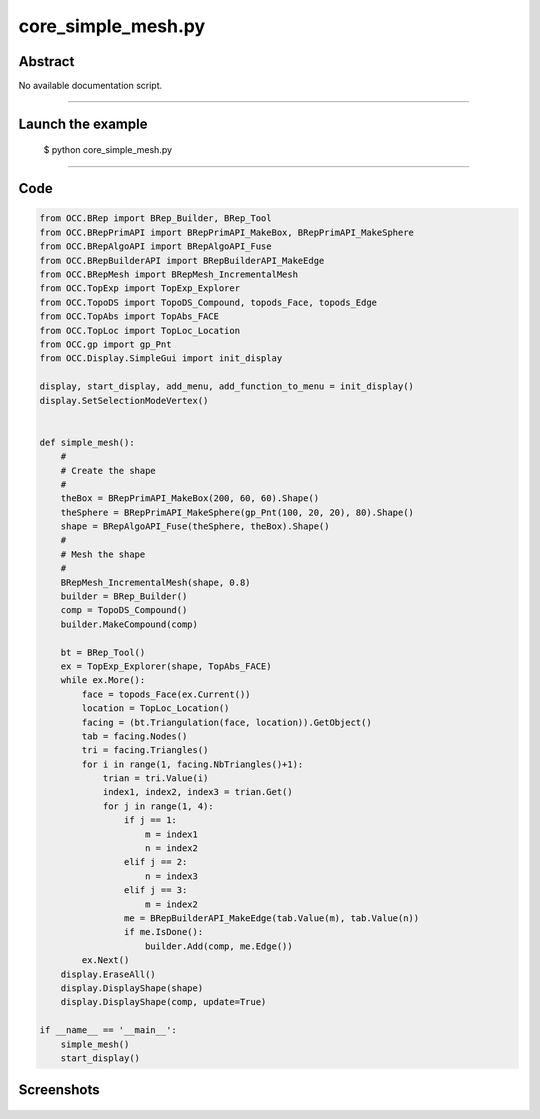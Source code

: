 core_simple_mesh.py
===================

Abstract
^^^^^^^^

No available documentation script.


------

Launch the example
^^^^^^^^^^^^^^^^^^

  $ python core_simple_mesh.py

------


Code
^^^^


.. code-block:: python

  from OCC.BRep import BRep_Builder, BRep_Tool
  from OCC.BRepPrimAPI import BRepPrimAPI_MakeBox, BRepPrimAPI_MakeSphere
  from OCC.BRepAlgoAPI import BRepAlgoAPI_Fuse
  from OCC.BRepBuilderAPI import BRepBuilderAPI_MakeEdge
  from OCC.BRepMesh import BRepMesh_IncrementalMesh
  from OCC.TopExp import TopExp_Explorer
  from OCC.TopoDS import TopoDS_Compound, topods_Face, topods_Edge
  from OCC.TopAbs import TopAbs_FACE
  from OCC.TopLoc import TopLoc_Location
  from OCC.gp import gp_Pnt
  from OCC.Display.SimpleGui import init_display
  
  display, start_display, add_menu, add_function_to_menu = init_display()
  display.SetSelectionModeVertex()
  
  
  def simple_mesh():
      #
      # Create the shape
      #
      theBox = BRepPrimAPI_MakeBox(200, 60, 60).Shape()
      theSphere = BRepPrimAPI_MakeSphere(gp_Pnt(100, 20, 20), 80).Shape()
      shape = BRepAlgoAPI_Fuse(theSphere, theBox).Shape()
      #
      # Mesh the shape
      #
      BRepMesh_IncrementalMesh(shape, 0.8)
      builder = BRep_Builder()
      comp = TopoDS_Compound()
      builder.MakeCompound(comp)
  
      bt = BRep_Tool()
      ex = TopExp_Explorer(shape, TopAbs_FACE)
      while ex.More():
          face = topods_Face(ex.Current())
          location = TopLoc_Location()
          facing = (bt.Triangulation(face, location)).GetObject()
          tab = facing.Nodes()
          tri = facing.Triangles()
          for i in range(1, facing.NbTriangles()+1):
              trian = tri.Value(i)
              index1, index2, index3 = trian.Get()
              for j in range(1, 4):
                  if j == 1:
                      m = index1
                      n = index2
                  elif j == 2:
                      n = index3
                  elif j == 3:
                      m = index2
                  me = BRepBuilderAPI_MakeEdge(tab.Value(m), tab.Value(n))
                  if me.IsDone():
                      builder.Add(comp, me.Edge())
          ex.Next()
      display.EraseAll()
      display.DisplayShape(shape)
      display.DisplayShape(comp, update=True)
  
  if __name__ == '__main__':
      simple_mesh()
      start_display()

Screenshots
^^^^^^^^^^^


  .. image:: images/screenshots/capture-core_simple_mesh-1-1511702216.jpeg

  .. image:: images/screenshots/capture-core_simple_mesh-2-1511702216.jpeg

